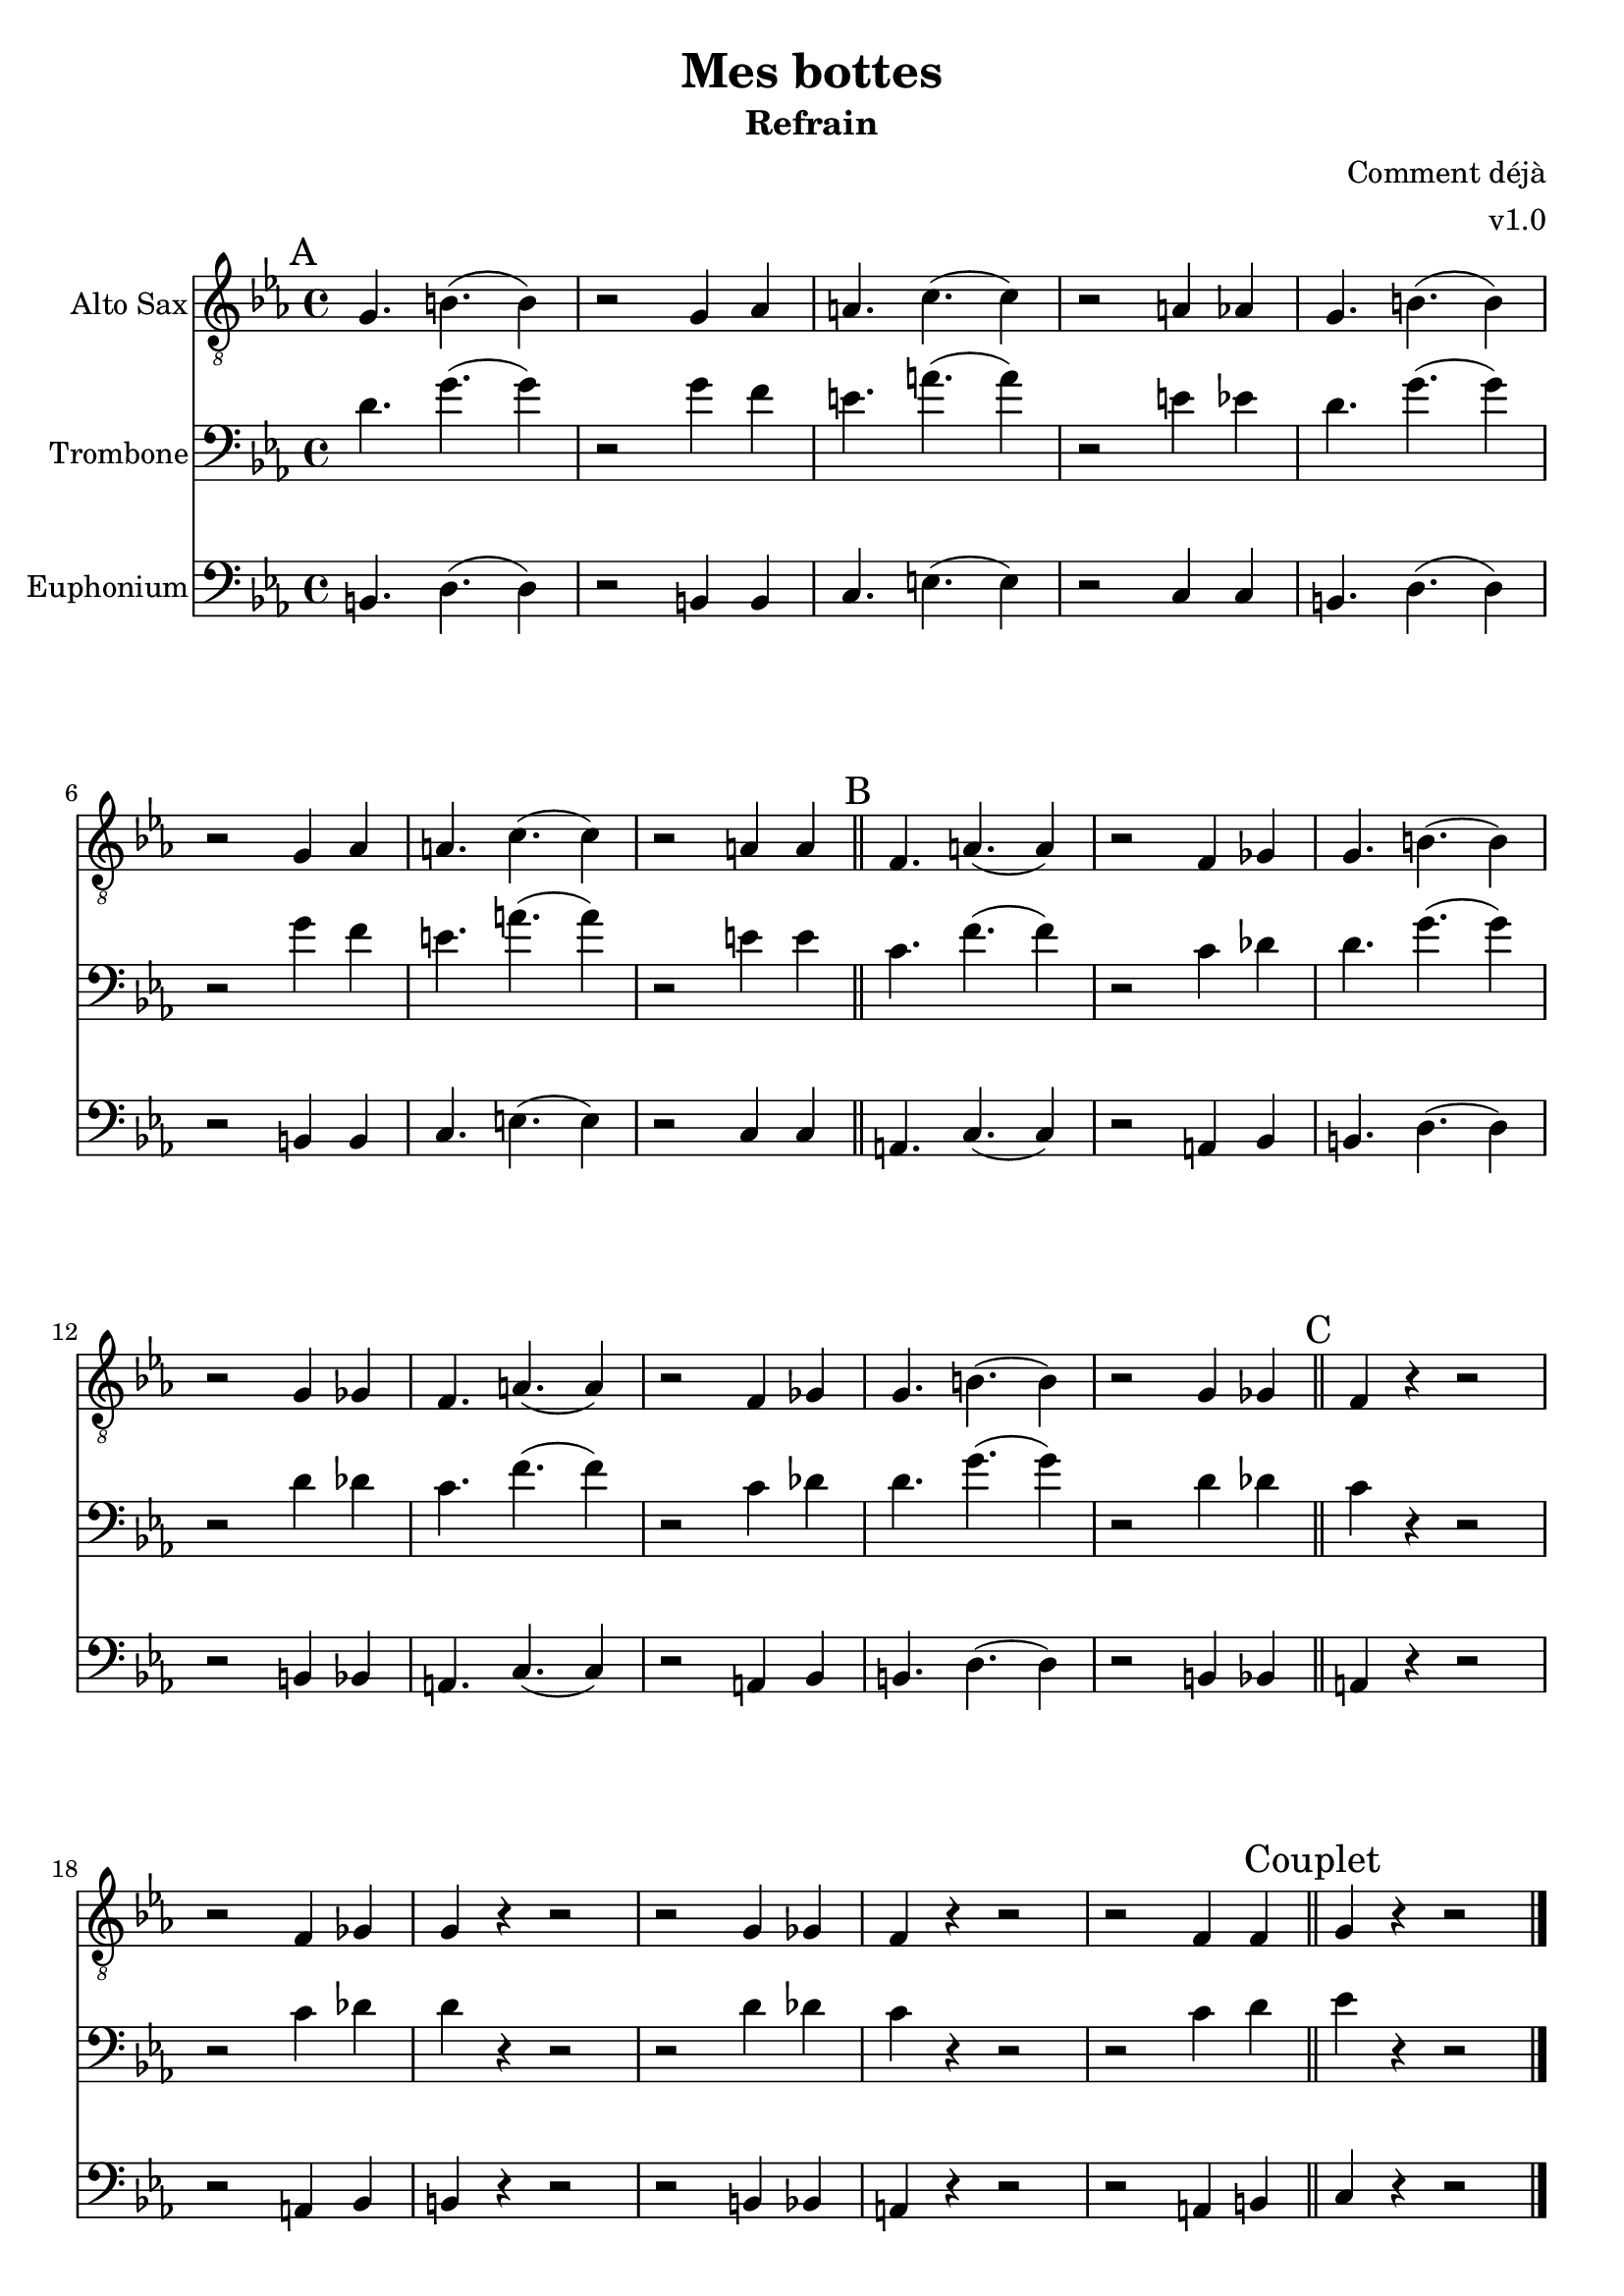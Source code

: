 \version "2.18.2"

global = {
  \key c \minor
  \time 4/4
}

altoSax = \relative c'' {
  \global

  % Intro
  \mark "A"
  g,4. b (b4) | r2 g4 aes | a4. c (c4) | r2 a4 aes |
  g4. b (b4) | r2 g4 aes | a4. c (c4) | r2 a4 a \bar "||"

  \mark "B"
  f4. a (a4) | r2 f4 ges | g4. b (b4) | r2 g4 ges |
  f4. a (a4) | r2 f4 ges | g4. b (b4) | r2 g4 ges \bar "||"

  \mark "C"
  f4 r r2 | r f4 ges | g r r2 | r2 g4 ges |
  f4 r r2 | r f4 f \bar "||"

  \mark "Couplet"
  g r r2 \bar "|."
}

trombone = \relative c {
  \global

  % Intro
  \mark "A"
  d'4. g (g4) | r2 g4 f | e4. a (a4) | r2 e4 ees |
  d4. g (g4) | r2 g4 f | e4. a (a4) | r2 e4 e \bar "||"

  \mark "B"
  c4. f (f4) | r2 c4 des | d4. g (g4) | r2 d4 des4 |
  c4. f (f4) | r2 c4 des | d4. g (g4) | r2 d4 des4 \bar "||"

  \mark "C"
  c4 r r2 | r c4 des | d r r2 | r2 d4 des |
  c4 r r2 | r c4 d \bar "||"

  \mark "Couplet"
  ees r r2 \bar "|."

}

euphonium = \relative c {
  \global

  % Intro
  \mark "A"
  b4. d (d4) | r2 b4 b | c4. e (e4) | r2 c4 c |
  b4. d (d4) | r2 b4 b | c4. e (e4) | r2 c4 c \bar "||"

  \mark "B"
  a4. c (c4) | r2 a4 bes | b4. d (d4) | r2 b4 bes |
  a4. c (c4) | r2 a4 bes | b4. d (d4) | r2 b4 bes \bar "||"

  \mark "C"
  a4 r r2 | r a4 bes | b r r2 | r2 b4 bes |
  a4 r r2 | r a4 b \bar "||"

  \mark "Couplet"
  c r r2 \bar "|."
}

altoSaxPart = \new Staff \with {
  instrumentName = "Alto Sax"
  midiInstrument = "alto sax"
} { \clef "treble_8" \altoSax }

trombonePart = \new Staff \with {
  instrumentName = "Trombone"
  midiInstrument = "trombone"
} { \clef bass \trombone }

euphoniumPart = \new Staff \with {
  instrumentName = "Euphonium"
  midiInstrument = "trombone"
} { \clef bass \euphonium }


\book {
  \paper {
    print-all-headers = ##t
  }

  \score {
    \header {
      title = "Mes bottes"
      subtitle = "Refrain"
      composer = "Comment déjà"
      arranger = "v1.0"
    }

    <<
      \altoSaxPart
      \trombonePart
      \euphoniumPart
    >>
    \layout { }
    \midi {
      \context {
        \Score
        tempoWholesPerMinute = #(ly:make-moment 240 4)
      }
    }
  }

  \pageBreak

  \score {
    \header {
      title = "Mes bottes"
      subtitle = "Refrain"
      composer = "Comment déjà"
      arranger = "v1.0"
    }
    <<
      \transpose c a, \altoSaxPart
    >>
  }

  \pageBreak

  \score {
    \header {
      title = "Mes bottes"
      subtitle = "Refrain"
      composer = "Comment déjà"
      arranger = "v1.0"
    }
    <<
      \trombonePart
    >>
  }

  \pageBreak

  \score {
    \header {
      title = "Mes bottes"
      subtitle = "Refrain"
      composer = "Comment déjà"
      arranger = "v1.0"
    }
    <<
      \transpose c d \euphoniumPart
    >>
  }
}


